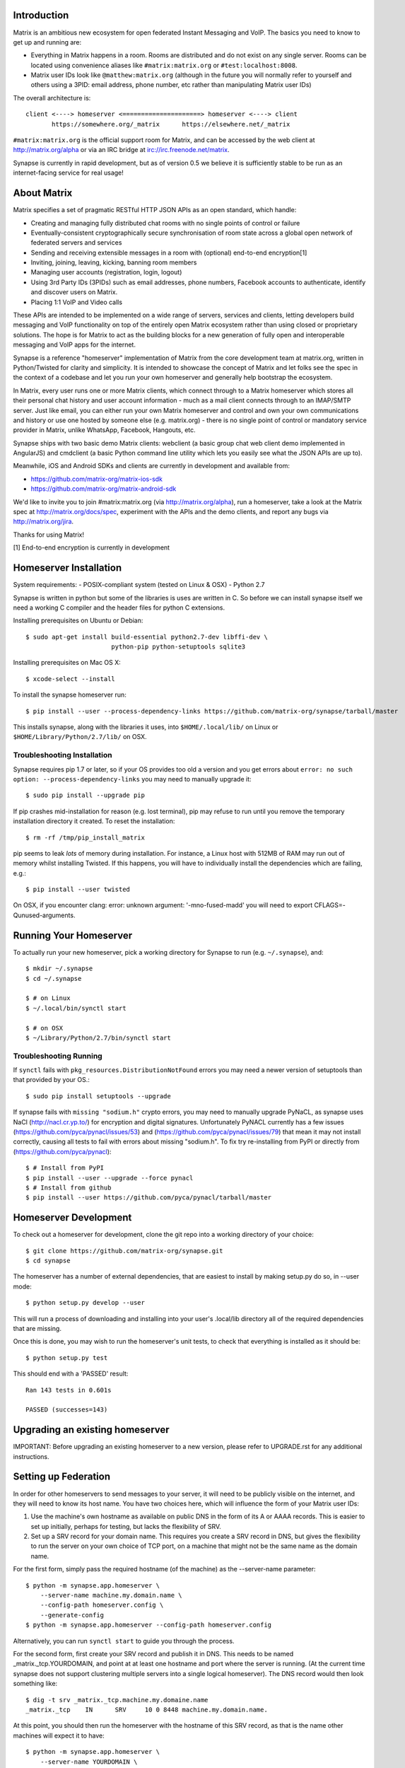 Introduction
============

Matrix is an ambitious new ecosystem for open federated Instant Messaging and
VoIP.  The basics you need to know to get up and running are:

- Everything in Matrix happens in a room.  Rooms are distributed and do not
  exist on any single server.  Rooms can be located using convenience aliases 
  like ``#matrix:matrix.org`` or ``#test:localhost:8008``.

- Matrix user IDs look like ``@matthew:matrix.org`` (although in the future
  you will normally refer to yourself and others using a 3PID: email
  address, phone number, etc rather than manipulating Matrix user IDs)

The overall architecture is::

      client <----> homeserver <=====================> homeserver <----> client
             https://somewhere.org/_matrix      https://elsewhere.net/_matrix

``#matrix:matrix.org`` is the official support room for Matrix, and can be
accessed by the web client at http://matrix.org/alpha or via an IRC bridge at
irc://irc.freenode.net/matrix.

Synapse is currently in rapid development, but as of version 0.5 we believe it 
is sufficiently stable to be run as an internet-facing service for real usage!

About Matrix
============

Matrix specifies a set of pragmatic RESTful HTTP JSON APIs as an open standard,
which handle:

- Creating and managing fully distributed chat rooms with no
  single points of control or failure
- Eventually-consistent cryptographically secure synchronisation of room
  state across a global open network of federated servers and services
- Sending and receiving extensible messages in a room with (optional)
  end-to-end encryption[1]
- Inviting, joining, leaving, kicking, banning room members
- Managing user accounts (registration, login, logout)
- Using 3rd Party IDs (3PIDs) such as email addresses, phone numbers,
  Facebook accounts to authenticate, identify and discover users on Matrix.
- Placing 1:1 VoIP and Video calls

These APIs are intended to be implemented on a wide range of servers, services
and clients, letting developers build messaging and VoIP functionality on top
of the entirely open Matrix ecosystem rather than using closed or proprietary
solutions. The hope is for Matrix to act as the building blocks for a new
generation of fully open and interoperable messaging and VoIP apps for the
internet.

Synapse is a reference "homeserver" implementation of Matrix from the core
development team at matrix.org, written in Python/Twisted for clarity and
simplicity.  It is intended to showcase the concept of Matrix and let folks see
the spec in the context of a codebase and let you run your own homeserver and
generally help bootstrap the ecosystem.

In Matrix, every user runs one or more Matrix clients, which connect through to
a Matrix homeserver which stores all their personal chat history and user
account information - much as a mail client connects through to an IMAP/SMTP
server. Just like email, you can either run your own Matrix homeserver and
control and own your own communications and history or use one hosted by
someone else (e.g. matrix.org) - there is no single point of control or
mandatory service provider in Matrix, unlike WhatsApp, Facebook, Hangouts, etc.

Synapse ships with two basic demo Matrix clients: webclient (a basic group chat
web client demo implemented in AngularJS) and cmdclient (a basic Python
command line utility which lets you easily see what the JSON APIs are up to).

Meanwhile, iOS and Android SDKs and clients are currently in development and available from:

- https://github.com/matrix-org/matrix-ios-sdk
- https://github.com/matrix-org/matrix-android-sdk

We'd like to invite you to join #matrix:matrix.org (via http://matrix.org/alpha), run a homeserver, take a look at the Matrix spec at
http://matrix.org/docs/spec, experiment with the APIs and the demo
clients, and report any bugs via http://matrix.org/jira.

Thanks for using Matrix!

[1] End-to-end encryption is currently in development

Homeserver Installation
=======================

System requirements:
- POSIX-compliant system (tested on Linux & OSX)
- Python 2.7

Synapse is written in python but some of the libraries is uses are written in
C. So before we can install synapse itself we need a working C compiler and the
header files for python C extensions.

Installing prerequisites on Ubuntu or Debian::

    $ sudo apt-get install build-essential python2.7-dev libffi-dev \
                           python-pip python-setuptools sqlite3

Installing prerequisites on Mac OS X::

    $ xcode-select --install
    
To install the synapse homeserver run::

    $ pip install --user --process-dependency-links https://github.com/matrix-org/synapse/tarball/master

This installs synapse, along with the libraries it uses, into
``$HOME/.local/lib/`` on Linux or ``$HOME/Library/Python/2.7/lib/`` on OSX.

Troubleshooting Installation
----------------------------

Synapse requires pip 1.7 or later, so if your OS provides too old a version and 
you get errors about ``error: no such option: --process-dependency-links`` you 
may need to manually upgrade it::

    $ sudo pip install --upgrade pip
    
If pip crashes mid-installation for reason (e.g. lost terminal), pip may
refuse to run until you remove the temporary installation directory it
created. To reset the installation::

    $ rm -rf /tmp/pip_install_matrix
    
pip seems to leak *lots* of memory during installation.  For instance, a Linux 
host with 512MB of RAM may run out of memory whilst installing Twisted.  If this 
happens, you will have to individually install the dependencies which are 
failing, e.g.::

    $ pip install --user twisted

On OSX, if you encounter clang: error: unknown argument: '-mno-fused-madd' you
will need to export CFLAGS=-Qunused-arguments.

Running Your Homeserver
=======================

To actually run your new homeserver, pick a working directory for Synapse to run 
(e.g. ``~/.synapse``), and::

    $ mkdir ~/.synapse
    $ cd ~/.synapse
    
    $ # on Linux
    $ ~/.local/bin/synctl start
    
    $ # on OSX
    $ ~/Library/Python/2.7/bin/synctl start

Troubleshooting Running
-----------------------

If ``synctl`` fails with ``pkg_resources.DistributionNotFound`` errors you may 
need a newer version of setuptools than that provided by your OS.::

    $ sudo pip install setuptools --upgrade

If synapse fails with ``missing "sodium.h"`` crypto errors, you may need 
to manually upgrade PyNaCL, as synapse uses NaCl (http://nacl.cr.yp.to/) for 
encryption and digital signatures.
Unfortunately PyNACL currently has a few issues
(https://github.com/pyca/pynacl/issues/53) and
(https://github.com/pyca/pynacl/issues/79) that mean it may not install
correctly, causing all tests to fail with errors about missing "sodium.h". To
fix try re-installing from PyPI or directly from
(https://github.com/pyca/pynacl)::

    $ # Install from PyPI
    $ pip install --user --upgrade --force pynacl
    $ # Install from github
    $ pip install --user https://github.com/pyca/pynacl/tarball/master


Homeserver Development
======================

To check out a homeserver for development, clone the git repo into a working
directory of your choice::

    $ git clone https://github.com/matrix-org/synapse.git
    $ cd synapse

The homeserver has a number of external dependencies, that are easiest
to install by making setup.py do so, in --user mode::

    $ python setup.py develop --user

This will run a process of downloading and installing into your
user's .local/lib directory all of the required dependencies that are
missing.

Once this is done, you may wish to run the homeserver's unit tests, to
check that everything is installed as it should be::

    $ python setup.py test

This should end with a 'PASSED' result::

    Ran 143 tests in 0.601s

    PASSED (successes=143)


Upgrading an existing homeserver
================================

IMPORTANT: Before upgrading an existing homeserver to a new version, please
refer to UPGRADE.rst for any additional instructions.


Setting up Federation
=====================

In order for other homeservers to send messages to your server, it will need to
be publicly visible on the internet, and they will need to know its host name.
You have two choices here, which will influence the form of your Matrix user
IDs:

1) Use the machine's own hostname as available on public DNS in the form of
   its A or AAAA records. This is easier to set up initially, perhaps for
   testing, but lacks the flexibility of SRV.

2) Set up a SRV record for your domain name. This requires you create a SRV
   record in DNS, but gives the flexibility to run the server on your own
   choice of TCP port, on a machine that might not be the same name as the
   domain name.

For the first form, simply pass the required hostname (of the machine) as the
--server-name parameter::

    $ python -m synapse.app.homeserver \
        --server-name machine.my.domain.name \
        --config-path homeserver.config \
        --generate-config
    $ python -m synapse.app.homeserver --config-path homeserver.config

Alternatively, you can run ``synctl start`` to guide you through the process.

For the second form, first create your SRV record and publish it in DNS. This
needs to be named _matrix._tcp.YOURDOMAIN, and point at at least one hostname
and port where the server is running.  (At the current time synapse does not
support clustering multiple servers into a single logical homeserver).  The DNS
record would then look something like::

    $ dig -t srv _matrix._tcp.machine.my.domaine.name
    _matrix._tcp    IN      SRV     10 0 8448 machine.my.domain.name.


At this point, you should then run the homeserver with the hostname of this
SRV record, as that is the name other machines will expect it to have::

    $ python -m synapse.app.homeserver \
        --server-name YOURDOMAIN \
        --bind-port 8448 \
        --config-path homeserver.config \
        --generate-config
    $ python -m synapse.app.homeserver --config-path homeserver.config


You may additionally want to pass one or more "-v" options, in order to
increase the verbosity of logging output; at least for initial testing.

For the initial alpha release, the homeserver is not speaking TLS for
either client-server or server-server traffic for ease of debugging. We have
also not spent any time yet getting the homeserver to run behind loadbalancers.

Running a Demo Federation of Homeservers
----------------------------------------

If you want to get up and running quickly with a trio of homeservers in a
private federation (``localhost:8080``, ``localhost:8081`` and
``localhost:8082``) which you can then access through the webclient running at
http://localhost:8080. Simply run::

    $ demo/start.sh
    
This is mainly useful just for development purposes.

Running The Demo Web Client
===========================

The homeserver runs a web client by default at https://localhost:8448/.

If this is the first time you have used the client from that browser (it uses
HTML5 local storage to remember its config), you will need to log in to your
account. If you don't yet have an account, because you've just started the
homeserver for the first time, then you'll need to register one.


Registering A New Account
-------------------------

Your new user name will be formed partly from the hostname your server is
running as, and partly from a localpart you specify when you create the
account. Your name will take the form of::

    @localpart:my.domain.here
         (pronounced "at localpart on my dot domain dot here")

Specify your desired localpart in the topmost box of the "Register for an
account" form, and click the "Register" button. Hostnames can contain ports if
required due to lack of SRV records (e.g. @matthew:localhost:8448 on an
internal synapse sandbox running on localhost)


Logging In To An Existing Account
---------------------------------

Just enter the ``@localpart:my.domain.here`` Matrix user ID and password into
the form and click the Login button.


Identity Servers
================

The job of authenticating 3PIDs and tracking which 3PIDs are associated with a
given Matrix user is very security-sensitive, as there is obvious risk of spam
if it is too easy to sign up for Matrix accounts or harvest 3PID data.
Meanwhile the job of publishing the end-to-end encryption public keys for
Matrix users is also very security-sensitive for similar reasons.

Therefore the role of managing trusted identity in the Matrix ecosystem is
farmed out to a cluster of known trusted ecosystem partners, who run 'Matrix
Identity Servers' such as ``sydent``, whose role is purely to authenticate and
track 3PID logins and publish end-user public keys.

It's currently early days for identity servers as Matrix is not yet using 3PIDs
as the primary means of identity and E2E encryption is not complete. As such,
we are running a single identity server (http://matrix.org:8090) at the current
time.


Where's the spec?!
==================

The source of the matrix spec lives at https://github.com/matrix-org/matrix-doc.  
A recent HTML snapshot of this lives at http://matrix.org/docs/spec


Building Internal API Documentation
===================================

Before building internal API documentation install sphinx and
sphinxcontrib-napoleon::

    $ pip install sphinx
    $ pip install sphinxcontrib-napoleon

Building internal API documentation::

    $ python setup.py build_sphinx

